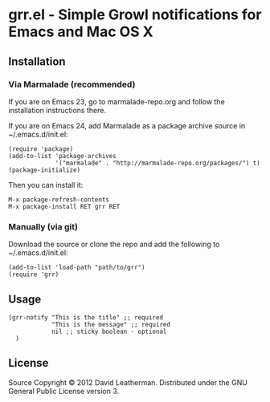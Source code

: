 * grr.el - Simple Growl notifications for Emacs and Mac OS X

** Installation
*** Via Marmalade (recommended)
If you are on Emacs 23, go to marmalade-repo.org and follow the 
installation instructions there.

If you are on Emacs 24, add Marmalade as a package archive source 
in ~/.emacs.d/init.el:

#+BEGIN_EXAMPLE
(require 'package)
(add-to-list 'package-archives
             '("marmalade" . "http://marmalade-repo.org/packages/") t)
(package-initialize)
#+END_EXAMPLE

Then you can install it:

#+BEGIN_EXAMPLE
M-x package-refresh-contents
M-x package-install RET grr RET
#+END_EXAMPLE

*** Manually (via git)
Download the source or clone the repo and add the following 
to ~/.emacs.d/init.el:

#+BEGIN_EXAMPLE
(add-to-list 'load-path "path/to/grr")
(require 'grr)
#+END_EXAMPLE

** Usage

#+begin_example
(grr-notify "This is the title" ;; required
            "This is the message" ;; required
            nil ;; sticky boolean - optional
  )
#+end_example

** License
Source Copyright © 2012 David Leatherman. Distributed under the GNU
General Public License version 3.
